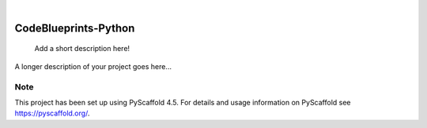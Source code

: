 .. These are examples of badges you might want to add to your README:
   please update the URLs accordingly

    .. image:: https://api.cirrus-ci.com/github/<USER>/CodeBlueprints-Python.svg?branch=main
        :alt: Built Status
        :target: https://cirrus-ci.com/github/<USER>/CodeBlueprints-Python
    .. image:: https://readthedocs.org/projects/CodeBlueprints-Python/badge/?version=latest
        :alt: ReadTheDocs
        :target: https://CodeBlueprints-Python.readthedocs.io/en/stable/
    .. image:: https://img.shields.io/coveralls/github/<USER>/CodeBlueprints-Python/main.svg
        :alt: Coveralls
        :target: https://coveralls.io/r/<USER>/CodeBlueprints-Python
    .. image:: https://img.shields.io/pypi/v/CodeBlueprints-Python.svg
        :alt: PyPI-Server
        :target: https://pypi.org/project/CodeBlueprints-Python/
    .. image:: https://img.shields.io/conda/vn/conda-forge/CodeBlueprints-Python.svg
        :alt: Conda-Forge
        :target: https://anaconda.org/conda-forge/CodeBlueprints-Python
    .. image:: https://pepy.tech/badge/CodeBlueprints-Python/month
        :alt: Monthly Downloads
        :target: https://pepy.tech/project/CodeBlueprints-Python
    .. image:: https://img.shields.io/twitter/url/http/shields.io.svg?style=social&label=Twitter
        :alt: Twitter
        :target: https://twitter.com/CodeBlueprints-Python

.. image:: https://img.shields.io/badge/-PyScaffold-005CA0?logo=pyscaffold
    :alt: Project generated with PyScaffold
    :target: https://pyscaffold.org/

|

=====================
CodeBlueprints-Python
=====================


    Add a short description here!


A longer description of your project goes here...


.. _pyscaffold-notes:

Note
====

This project has been set up using PyScaffold 4.5. For details and usage
information on PyScaffold see https://pyscaffold.org/.
